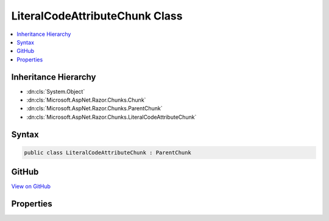 

LiteralCodeAttributeChunk Class
===============================



.. contents:: 
   :local:







Inheritance Hierarchy
---------------------


* :dn:cls:`System.Object`
* :dn:cls:`Microsoft.AspNet.Razor.Chunks.Chunk`
* :dn:cls:`Microsoft.AspNet.Razor.Chunks.ParentChunk`
* :dn:cls:`Microsoft.AspNet.Razor.Chunks.LiteralCodeAttributeChunk`








Syntax
------

.. code-block:: csharp

   public class LiteralCodeAttributeChunk : ParentChunk





GitHub
------

`View on GitHub <https://github.com/aspnet/apidocs/blob/master/aspnet/razor/src/Microsoft.AspNet.Razor/Chunks/LiteralCodeAttributeChunk.cs>`_





.. dn:class:: Microsoft.AspNet.Razor.Chunks.LiteralCodeAttributeChunk

Properties
----------

.. dn:class:: Microsoft.AspNet.Razor.Chunks.LiteralCodeAttributeChunk
    :noindex:
    :hidden:

    
    .. dn:property:: Microsoft.AspNet.Razor.Chunks.LiteralCodeAttributeChunk.Code
    
        
        :rtype: System.String
    
        
        .. code-block:: csharp
    
           public string Code { get; set; }
    
    .. dn:property:: Microsoft.AspNet.Razor.Chunks.LiteralCodeAttributeChunk.Prefix
    
        
        :rtype: Microsoft.AspNet.Razor.Text.LocationTagged{System.String}
    
        
        .. code-block:: csharp
    
           public LocationTagged<string> Prefix { get; set; }
    
    .. dn:property:: Microsoft.AspNet.Razor.Chunks.LiteralCodeAttributeChunk.Value
    
        
        :rtype: Microsoft.AspNet.Razor.Text.LocationTagged{System.String}
    
        
        .. code-block:: csharp
    
           public LocationTagged<string> Value { get; set; }
    
    .. dn:property:: Microsoft.AspNet.Razor.Chunks.LiteralCodeAttributeChunk.ValueLocation
    
        
        :rtype: Microsoft.AspNet.Razor.SourceLocation
    
        
        .. code-block:: csharp
    
           public SourceLocation ValueLocation { get; set; }
    

